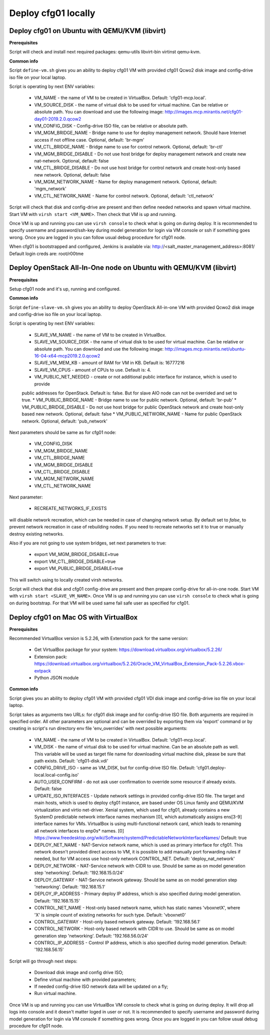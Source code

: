 ====================
Deploy cfg01 locally
====================

Deploy cfg01 on Ubuntu with QEMU/KVM (libvirt)
==============================================

**Prerequisites**

Script will check and install next required packages: qemu-utils libvirt-bin virtinst qemu-kvm.

**Common info**

Script ``define-vm.sh`` gives you an ability to deploy cfg01 VM with provided cfg01 Qcwo2 disk
image and config-drive iso file on your local laptop.

Script is operating by next ENV variables:

    * VM_NAME - the name of VM to be created in VirtualBox. Default: 'cfg01-mcp.local'.
    * VM_SOURCE_DISK - the name of virtual disk to be used for virtual machine. Can be relative or absolute path.
      You can download and use the following image: http://images.mcp.mirantis.net/cfg01-day01-2019.2.0.qcow2
    * VM_CONFIG_DISK - Config-drive ISO file, can be relative or absolute path.
    * VM_MGM_BRIDGE_NAME - Bridge name to use for deploy management network. Should have Internet access if not
      offline case. Optional, default: 'br-mgm'
    * VM_CTL_BRIDGE_NAME - Bridge name to use for control network. Optional, default: 'br-ctl'
    * VM_MGM_BRIDGE_DISABLE - Do not use host bridge for deploy management network and create new nat-network.
      Optional, default: false
    * VM_CTL_BRIDGE_DISABLE - Do not use host bridge for control network and create host-only based new network.
      Optional, default: false
    * VM_MGM_NETWORK_NAME - Name for deploy management network. Optional, default: 'mgm_network'
    * VM_CTL_NETWORK_NAME - Name for control network. Optional, default: 'ctl_network'

Script will check that disk and config-drive are present and then define needed networks and spawn virtual machine.
Start VM with ``virsh start <VM_NAME>``. Then check that VM is up and running.

Once VM is up and running you can use ``virsh console`` to check what is going on during deploy.
It is recommended to specify username and password/ssh-key during model generation for login via VM console or ssh if
something goes wrong. Once you are logged in you can follow usual debug procedure for cfg01 node.

When cfg01 is bootstrapped and configured, Jenkins is available via: http://<salt_master_management_address>:8081/
Default login creds are: root/r00tme

Deploy OpenStack All-In-One node on Ubuntu with QEMU/KVM (libvirt)
==================================================================

**Prerequisites**

Setup cfg01 node and it's up, running and configured.

**Common info**

Script ``define-slave-vm.sh`` gives you an ability to deploy OpenStack All-in-one VM with provided Qcwo2 disk
image and config-drive iso file on your local laptop.

Script is operating by next ENV variables:

    * SLAVE_VM_NAME - the name of VM to be created in VirtualBox.
    * SLAVE_VM_SOURCE_DISK - the name of virtual disk to be used for virtual machine. Can be relative or absolute path.
      You can download and use the following image: http://images.mcp.mirantis.net/ubuntu-16-04-x64-mcp2019.2.0.qcow2
    * SLAVE_VM_MEM_KB - amount of RAM for VM in KB. Default is: 16777216
    * SLAVE_VM_CPUS - amount of CPUs to use. Default is: 4.
    * VM_PUBLIC_NET_NEEDED - create or not additional public interface for instance, which is used to provide
    public addresses for OpenStack. Default is: false. But for slave AIO node can not be overrided and set to true.
    * VM_PUBLIC_BRIDGE_NAME - Bridge name to use for public network. Optional, default: 'br-pub'
    * VM_PUBLIC_BRIDGE_DISABLE - Do not use host bridge for public OpenStack network and create host-only based new network. Optional, default: false
    * VM_PUBLIC_NETWORK_NAME - Name for public OpenStack network. Optional, default: 'pub_network'

Next parameters should be same as for cfg01 node:

    * VM_CONFIG_DISK
    * VM_MGM_BRIDGE_NAME
    * VM_CTL_BRIDGE_NAME
    * VM_MGM_BRIDGE_DISABLE
    * VM_CTL_BRIDGE_DISABLE
    * VM_MGM_NETWORK_NAME
    * VM_CTL_NETWORK_NAME

Next parameter:

    * RECREATE_NETWORKS_IF_EXISTS

will disable network recreation, which can be needed in case of changing network setup.
By default set to `false`, to prevent network recreation in case of rebuilding nodes. If
you need to recreate networks set it to true or manually destroy existing networks.

Also if you are not going to use system bridges, set next parameters to true:

    * export VM_MGM_BRIDGE_DISABLE=true
    * export VM_CTL_BRIDGE_DISABLE=true
    * export VM_PUBLIC_BRIDGE_DISABLE=true

This will switch using to locally created virsh networks.

Script will check that disk and cfg01 config-drive are present and then prepare config-drive for all-in-one node.
Start VM with ``virsh start <SLAVE_VM_NAME>``. Once VM is up and running you can use ``virsh console`` to check what is
going on during bootstrap. For that VM will be used same fail safe user as specified for cfg01.

Deploy cfg01 on Mac OS with VirtualBox
======================================

**Prerequisites**

Recommended VirtualBox version is 5.2.26, with Extenstion pack for the same version:

    * Get VirtualBox package for your system: https://download.virtualbox.org/virtualbox/5.2.26/
    * Extension pack: https://download.virtualbox.org/virtualbox/5.2.26/Oracle_VM_VirtualBox_Extension_Pack-5.2.26.vbox-extpack
    * Python JSON module

**Common info**

Script gives you an ability to deploy cfg01 VM with provided cfg01 VDI disk
image and config-drive iso file on your local laptop.

Script takes as arguments two URLs: for cfg01 disk image and for config-drive ISO file.
Both arguments are required in specified order. All other parameters are optional and can
be overrided by exporting them via 'export' command or by creating in script's
run directory env file 'env_overrides' with next possible arguments:

    * VM_NAME - the name of VM to be created in VirtualBox. Default: 'cfg01-mcp.local'.
    * VM_DISK - the name of virtual disk to be used for virtual machine. Can be
      an absolute path as well. This variable will be used as target file name for
      downloading virtual machine disk, please be sure that path exists.
      Default: 'cfg01-disk.vdi'
    * CONFIG_DRIVE_ISO - same as VM_DISK, but for config-drive ISO file.
      Default: 'cfg01.deploy-local.local-config.iso'
    * AUTO_USER_CONFIRM - do not ask user confirmation to override some resource if already exists.
      Default: false
    * UPDATE_ISO_INTERFACES - Update network settings in provided config-drive ISO file.
      The target and main hosts, which is used to deploy cfg01 instance, are based under
      OS Linux family and QEMU/KVM virtualization and virtio net-driver. Xenial system, which
      used for cfg01, already contains a new SystemD predictable network interface names mechanism [0],
      which automatically assigns ens[3-9] interface names for VMs. VirtualBox is using multi-functional
      network card, which leads to renaming all network interfaces to enp0s* names.
      [0] https://www.freedesktop.org/wiki/Software/systemd/PredictableNetworkInterfaceNames/
      Default: true

    * DEPLOY_NET_NAME - NAT-Service network name, which is used as primary interface for cfg01. This network
      doesn't provided direct access to VM, it is possible to add manually port forwarding rules if needed, but
      for VM access use host-only network CONTROL_NET. Default: 'deploy_nat_network'
    * DEPLOY_NETWORK - NAT-Service network with CIDR to use. Should be same as on model generation
      step 'networking'. Default: '192.168.15.0/24'
    * DEPLOY_GATEWAY - NAT-Service network gateway. Should be same as on model generation step 'networking'.
      Default: '192.168.15.1'
    * DEPLOY_IP_ADDRESS - Primary deploy IP address, which is also specified during model generation.
      Default: '192.168.15.15'

    * CONTROL_NET_NAME - Host-only based network name, which has static names 'vboxnetX', where 'X' is simple
      count of existing networks for such type. Default: 'vboxnet0'
    * CONTROL_GATEWAY - Host-only based network gateway. Default: '192.168.56.1'
    * CONTROL_NETWORK - Host-only based network with CIDR to use. Should be same as on model generation
      step 'networking'. Default: '192.168.56.0/24'
    * CONTROL_IP_ADDRESS - Control IP address, which is also specified during model generation.
      Default: '192.168.56.15'

Script will go through next steps:

    * Download disk image and config drive ISO;
    * Define virtual machine with provided parameters;
    * If needed config-drive ISO network data will be updated on a fly;
    * Run virtual machine.

Once VM is up and running you can use VirtualBox VM console to check what is going on during deploy.
It will drop all logs into console and it doesn't matter loged in user or not. It is recommended to specify
username and password during model generation for login via VM console if something goes wrong.
Once you are logged in you can follow usual debug procedure for cfg01 node.